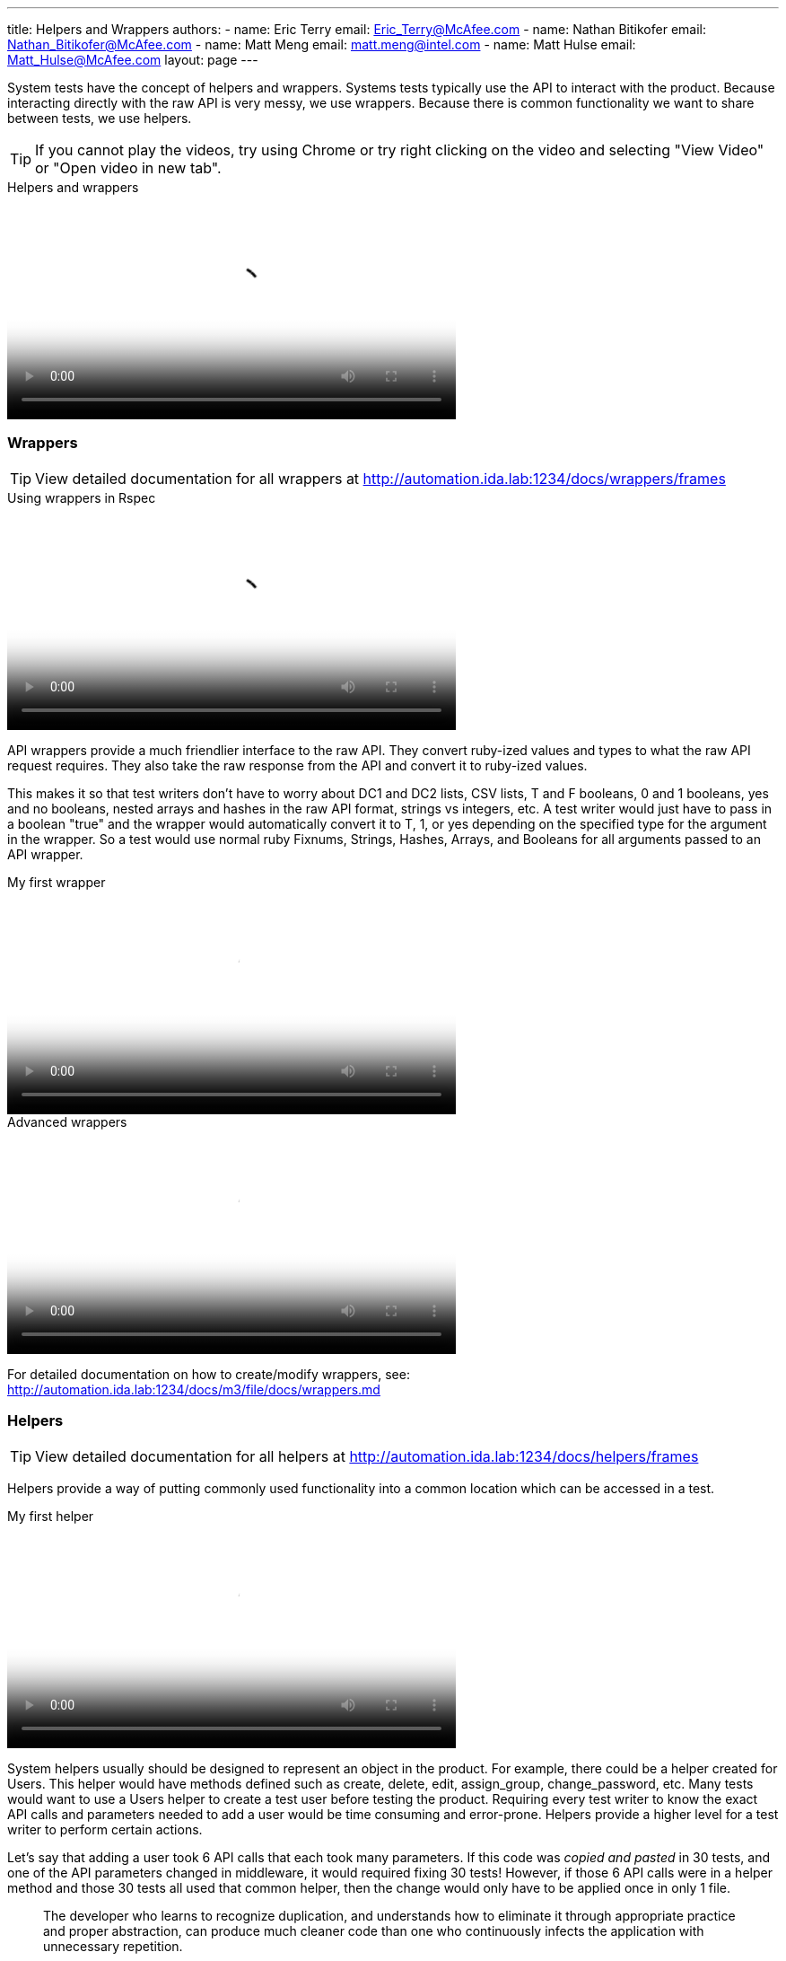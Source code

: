 ---
title: Helpers and Wrappers
authors:
  - name: Eric Terry
    email: Eric_Terry@McAfee.com
  - name: Nathan Bitikofer
    email: Nathan_Bitikofer@McAfee.com
  - name: Matt Meng
    email: matt.meng@intel.com
  - name: Matt Hulse
    email: Matt_Hulse@McAfee.com
layout: page
---

:page-layout: base
:toc: right
:icons: font
:idprefix:
:idseparator: -
:sectanchors:
:source-highlighter: highlight.js
:mdash: &#8212;
:language: asciidoc
:source-language: {language}
:table-caption!:
:example-caption!:
:figure-caption!:
:linkattrs:

System tests have the concept of helpers and wrappers.  Systems tests typically use the API to interact with the product.  Because interacting directly with the raw API is very messy, we use wrappers.  Because there is common functionality we want to share between tests, we use helpers.

TIP: If you cannot play the videos, try using Chrome or try right clicking on the video and selecting "View Video" or "Open video in new tab".

video::http://automation.ida.lab:8000/mp4/test_types_helpers_and_wrappers.mp4[width=500, title="Helpers and wrappers", poster="http://automation.ida.lab:8000/thumbnails/test_types_helpers_and_wrappers.jpg"]

=== Wrappers

TIP: View detailed documentation for all wrappers at http://automation.ida.lab:1234/docs/wrappers/frames

video::http://automation.ida.lab:8000/mp4/rspec_wrappers.mp4[width=500, title="Using wrappers in Rspec", poster="http://automation.ida.lab:8000/thumbnails/rspec_wrappers.jpg"]

API wrappers provide a much friendlier interface to the raw API.  They convert ruby-ized values and types to what the raw API request requires.  They also take the raw response from the API and convert it to ruby-ized values.

This makes it so that test writers don't have to worry about DC1 and DC2 lists, CSV lists, T and F booleans, 0 and 1 booleans, yes and no booleans, nested arrays and hashes in the raw API format, strings vs integers, etc.  A test writer would just have to pass in a boolean "true" and the wrapper would automatically convert it to T, 1, or yes depending on the specified type for the argument in the wrapper. So a test would use normal ruby Fixnums, Strings, Hashes, Arrays, and Booleans for all arguments passed to an API wrapper.

video::http://automation.ida.lab:8000/mp4/my_first_m3_wrapper.mp4[width=500, title="My first wrapper", poster="http://automation.ida.lab:8000/thumbnails/my_first_m3_wrapper.jpg"]

video::http://automation.ida.lab:8000/mp4/advanced_m3_wrappers.mp4[width=500, title="Advanced wrappers", poster="http://automation.ida.lab:8000/thumbnails/advanced_m3_wrappers.jpg"]

For detailed documentation on how to create/modify wrappers, see:  http://automation.ida.lab:1234/docs/m3/file/docs/wrappers.md

=== Helpers

TIP: View detailed documentation for all helpers at http://automation.ida.lab:1234/docs/helpers/frames

Helpers provide a way of putting commonly used functionality into a common location which can be accessed in a test.

video::http://automation.ida.lab:8000/mp4/my_first_m3_helper.mp4[width=500, title="My first helper", poster="http://automation.ida.lab:8000/thumbnails/my_first_m3_helper.jpg"]

System helpers usually should be designed to represent an object in the product.  For example, there could be a helper created for Users.  This helper would have methods defined such as create, delete, edit, assign_group, change_password, etc.  Many tests would want to use a Users helper to create a test user before testing the product.  Requiring every test writer to know the exact API calls and parameters needed to add a user would be time consuming and error-prone.  Helpers provide a higher level for a test writer to perform certain actions.

Let's say that adding a user took 6 API calls that each took many parameters.  If this code was _copied and pasted_ in 30 tests, and one of the API parameters changed in middleware, it would required fixing 30 tests!  However, if those 6 API calls were in a helper method and those 30 tests all used that common helper, then the change would only have to be applied once in only 1 file.

"The developer who learns to recognize duplication, and understands how to eliminate it through appropriate practice and proper abstraction, can produce much cleaner code than one who continuously infects the application with unnecessary repetition."
-- Steve Smith, Don't Repeat Yourself (DRY)

Another use case for helpers is when, as a test writer, you want to test a specific functionality, but in order to get the product in a state where that functionality is testable, many things have to be setup.  You shouldn't have to care or know _how_ to get the product in that state.  After all, that is not the _point_ of the test!  If many helpers are created and well documented, a test writer could just use a helper or two to get the box in the correct state.  After in the correct state, the test writer could then write the actual test they cared about in the first place.

video::http://automation.ida.lab:8000/mp4/rspec_sys_helpers.mp4[width=500, title="Using helpers in Rspec", poster="http://automation.ida.lab:8000/thumbnails/rspec_sys_helpers.jpg"]